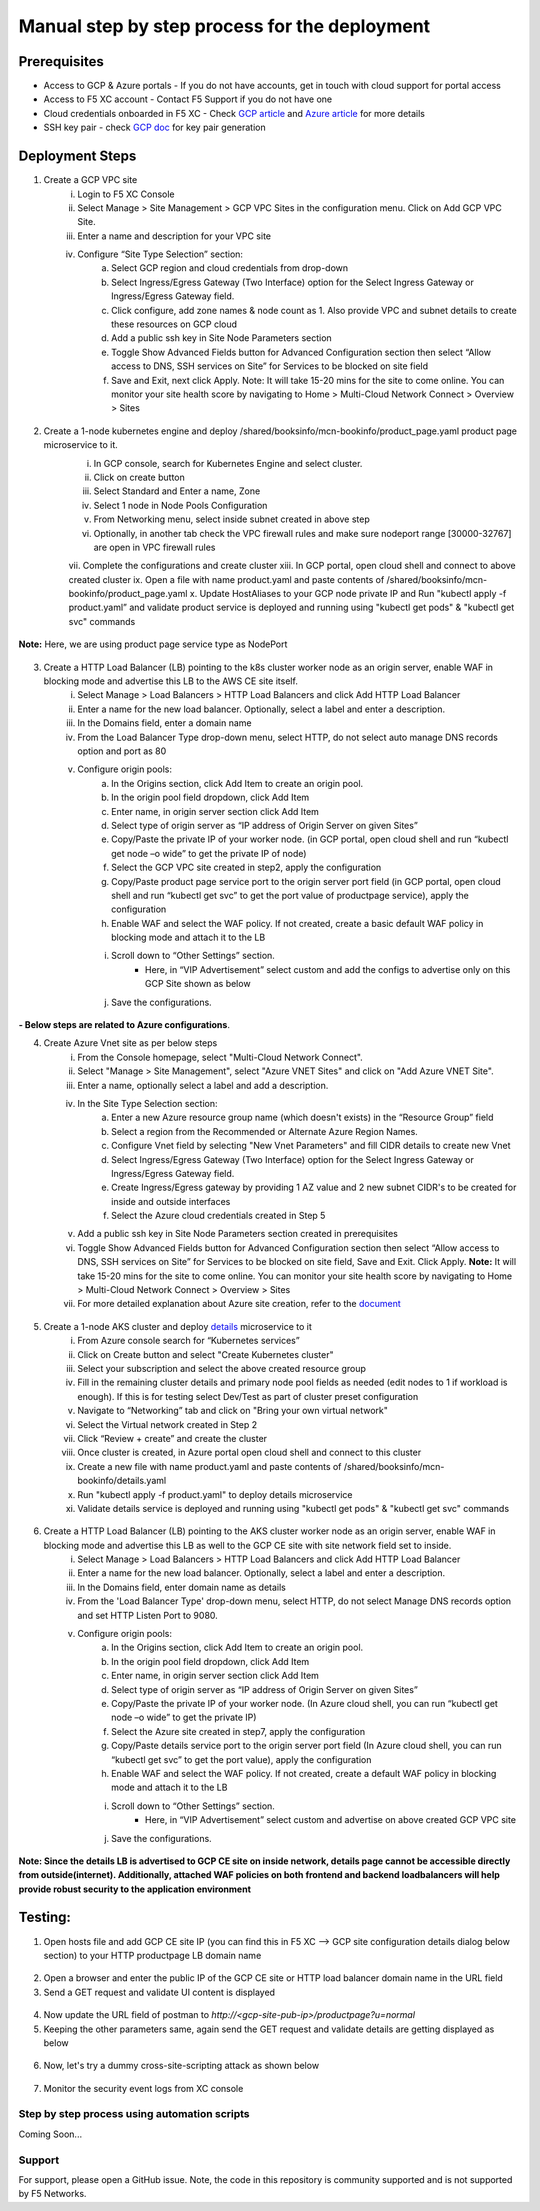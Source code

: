 Manual step by step process for the deployment
===============================================

.. figure:: assets/readme.jpeg

Prerequisites
**************
- Access to GCP & Azure portals - If you do not have accounts, get in touch with cloud support for portal access
- Access to F5 XC account - Contact F5 Support if you do not have one
- Cloud credentials onboarded in F5 XC - Check `GCP article <https://community.f5.com/kb/technicalarticles/creating-a-credential-in-f5-distributed-cloud-for-gcp/298290>`_ and `Azure article <https://community.f5.com/kb/technicalarticles/creating-a-credential-in-f5-distributed-cloud-for-azure/298316>`_ for more details
- SSH key pair - check `GCP doc <https://cloud.google.com/compute/docs/connect/create-ssh-keys>`_ for key pair generation

Deployment Steps
*****************
1. Create a GCP VPC site
    i. Login to F5 XC Console 
    ii. Select Manage > Site Management > GCP VPC Sites in the configuration menu. Click on Add GCP VPC Site. 
    iii. Enter a name and description for your VPC site 
    iv. Configure “Site Type Selection” section:
          a. Select GCP region and cloud credentials from drop-down
          b. Select Ingress/Egress Gateway (Two Interface) option for the Select Ingress Gateway or Ingress/Egress Gateway field. 
          c. Click configure, add zone names & node count as 1. Also provide VPC and subnet details to create these resources on GCP cloud
          d. Add a public ssh key in Site Node Parameters section 
          e. Toggle Show Advanced Fields button for Advanced Configuration section then select “Allow access to DNS, SSH services on Site” for Services to be blocked on site field
          f. Save and Exit, next click Apply. Note: It will take 15-20 mins for the site to come online. You can monitor your site health score by navigating to Home > Multi-Cloud Network Connect > Overview > Sites

.. figure:: assets/gcp1.JPG

.. figure:: assets/gcp2.JPG

2. Create a 1-node kubernetes engine and deploy /shared/booksinfo/mcn-bookinfo/product_page.yaml product page microservice to it. 
    i. In GCP console, search for Kubernetes Engine and select cluster. 
    ii. Click on create button 
    iii. Select Standard and Enter a name, Zone
    iv. Select 1 node in Node Pools Configuration
    v. From Networking menu, select inside subnet created in above step 
    vi. Optionally, in another tab check the VPC firewall rules and make sure nodeport range [30000-32767] are open in VPC firewall rules 
    vii. Complete the configurations and create cluster
    xiii. In GCP portal, open cloud shell and connect to above created cluster
    ix. Open a file with name product.yaml and paste contents of /shared/booksinfo/mcn-bookinfo/product_page.yaml
    x. Update HostAliases to your GCP node private IP and Run "kubectl apply -f product.yaml” and validate product service is deployed and running using "kubectl get pods" & "kubectl get svc" commands

.. figure:: assets/product-hostaliases.JPG

**Note:** Here, we are using product page service type as NodePort 

.. figure:: assets/gcp_shell.JPG

3. Create a HTTP Load Balancer (LB) pointing to the k8s cluster worker node as an origin server, enable WAF in blocking mode and advertise this LB to the AWS CE site itself. 
    i. Select Manage > Load Balancers > HTTP Load Balancers and click Add HTTP Load Balancer 
    ii. Enter a name for the new load balancer. Optionally, select a label and enter a description.
    iii. In the Domains field, enter a domain name 
    iv. From the Load Balancer Type drop-down menu, select HTTP, do not select auto manage DNS records option and port as 80
    v. Configure origin pools: 
        a. In the Origins section, click Add Item to create an origin pool. 
        b. In the origin pool field dropdown, click Add Item 
        c. Enter name, in origin server section click Add Item 
        d. Select type of origin server as “IP address of Origin Server on given Sites” 
        e. Copy/Paste the private IP of your worker node. (in GCP portal, open cloud shell and run “kubectl get node –o wide” to get the private IP of node) 
        f. Select the GCP VPC site created in step2, apply the configuration 
        g. Copy/Paste product page service port to the origin server port field (in GCP portal, open cloud shell and run “kubectl get svc” to get the port value of productpage service), apply the configuration 
        h. Enable WAF and select the WAF policy. If not created, create a basic default WAF policy in blocking mode and attach it to the LB 
        i. Scroll down to “Other Settings” section.
            -  Here, in “VIP Advertisement” select custom and add the configs to advertise only on this GCP Site shown as below
        j. Save the configurations. 

.. figure:: assets/productpage-configs.JPG

.. figure:: assets/productpage-origin-configs.JPG

.. figure:: assets/waf-configs.JPG

.. figure:: assets/productpage-advertise-configs.JPG

**- Below steps are related to Azure configurations**.

4. Create Azure Vnet site as per below steps
      i. From the Console homepage, select "Multi-Cloud Network Connect".
      ii. Select "Manage > Site Management", select "Azure VNET Sites" and click on "Add Azure VNET Site".
      iii. Enter a name, optionally select a label and add a description.
      iv. In the Site Type Selection section: 
            a. Enter a new Azure resource group name (which doesn't exists) in the “Resource Group” field
            b. Select a region from the Recommended or Alternate Azure Region Names.
            c. Configure Vnet field by selecting "New Vnet Parameters" and fill CIDR details to create new Vnet
            d. Select Ingress/Egress Gateway (Two Interface) option for the Select Ingress Gateway or Ingress/Egress Gateway field.
            e. Create Ingress/Egress gateway by providing 1 AZ value and 2 new subnet CIDR's to be created for inside and outside interfaces
            f. Select the Azure cloud credentials created in Step 5
      v. Add a public ssh key in Site Node Parameters section created in prerequisites
      vi. Toggle Show Advanced Fields button for Advanced Configuration section then select “Allow access to DNS, SSH services on Site” for Services to be blocked on site field, Save and Exit. Click Apply. **Note:** It will take 15-20 mins for the site to come online. You can monitor your site health score by navigating to Home > Multi-Cloud Network Connect > Overview > Sites 
      vii. For more detailed explanation about Azure site creation, refer to the `document <https://docs.cloud.f5.com/docs/how-to/site-management/create-azure-site>`_

.. figure:: assets/azure1.JPG

.. figure:: assets/azure2.JPG

5. Create a 1-node AKS cluster and deploy `details </shared/booksinfo/mcn-bookinfo/details.yaml>`_ microservice to it 
      i. From Azure console search for “Kubernetes services”
      ii. Click on Create button and select "Create Kubernetes cluster"
      iii. Select your subscription and select the above created resource group 
      iv. Fill in the remaining cluster details and primary node pool fields as needed (edit nodes to 1 if workload is enough). If this is for testing select Dev/Test as part of cluster preset configuration
      v. Navigate to “Networking” tab and click on "Bring your own virtual network"
      vi. Select the Virtual network created in Step 2
      vii. Click “Review + create” and create the cluster
      viii. Once cluster is created, in Azure portal open cloud shell and connect to this cluster
      ix. Create a new file with name product.yaml and paste contents of /shared/booksinfo/mcn-bookinfo/details.yaml
      x. Run "kubectl apply -f product.yaml" to deploy details microservice
      xi. Validate details service is deployed and running using "kubectl get pods" & "kubectl get svc" commands

.. figure:: assets/azure-cloud-shell.JPG

6. Create a HTTP Load Balancer (LB) pointing to the AKS cluster worker node as an origin server, enable WAF in blocking mode and advertise this LB as well to the GCP CE site with site network field set to inside.
    i. Select Manage > Load Balancers > HTTP Load Balancers and click Add HTTP Load Balancer 
    ii. Enter a name for the new load balancer. Optionally, select a label and enter a description.
    iii. In the Domains field, enter domain name as details 
    iv. From the 'Load Balancer Type' drop-down menu, select HTTP, do not select Manage DNS records option and set HTTP Listen Port to 9080.
    v. Configure origin pools: 
        a. In the Origins section, click Add Item to create an origin pool. 
        b. In the origin pool field dropdown, click Add Item 
        c. Enter name, in origin server section click Add Item 
        d. Select type of origin server as “IP address of Origin Server on given Sites” 
        e. Copy/Paste the private IP of your worker node. (In Azure cloud shell, you can run “kubectl get node –o wide” to get the private IP) 
        f. Select the Azure site created in step7, apply the configuration 
        g. Copy/Paste details service port to the origin server port field (In Azure cloud shell, you can run “kubectl get svc” to get the port value), apply the configuration 
        h. Enable WAF and select the WAF policy. If not created, create a default WAF policy in blocking mode and attach it to the LB 
        i. Scroll down to “Other Settings” section.
            -  Here, in “VIP Advertisement” select custom and advertise on above created GCP VPC site
        j. Save the configurations. 

.. figure:: assets/details-configs.JPG

.. figure:: assets/details-origin-configs.JPG

.. figure:: assets/details-advertise-configs.JPG

.. figure:: assets/waf-configs.JPG

**Note: Since the details LB is advertised to GCP CE site on inside network, details page cannot be accessible directly from outside(internet). Additionally, attached WAF policies on both frontend and backend loadbalancers will help provide robust security to the application environment**

Testing: 
*********

1. Open hosts file and add GCP CE site IP (you can find this in F5 XC --> GCP site configuration details dialog below section) to your HTTP productpage LB domain name

.. figure:: assets/gcp-site-ip.JPG

.. figure:: assets/hosts.JPG

2. Open a browser and enter the public IP of the GCP CE site or HTTP load balancer domain name in the URL field

3. Send a GET request and validate UI content is displayed

.. figure:: assets/mcn-productpage.JPG

4. Now update the URL field of postman to `http://<gcp-site-pub-ip>/productpage?u=normal`

5. Keeping the other parameters same, again send the GET request and validate details are getting displayed as below

.. figure:: assets/mcn-productpage2.JPG

6. Now, let's try a dummy cross-site-scripting attack as shown below

.. figure:: assets/mcn-xss-blocked.JPG

7. Monitor the security event logs from XC console

.. figure:: assets/logs.JPG

.. figure:: assets/block-log.JPG


Step by step process using automation scripts
#############################################

Coming Soon...


**Support**
############

For support, please open a GitHub issue. Note, the code in this repository is community supported and is not supported by F5 Networks. 
